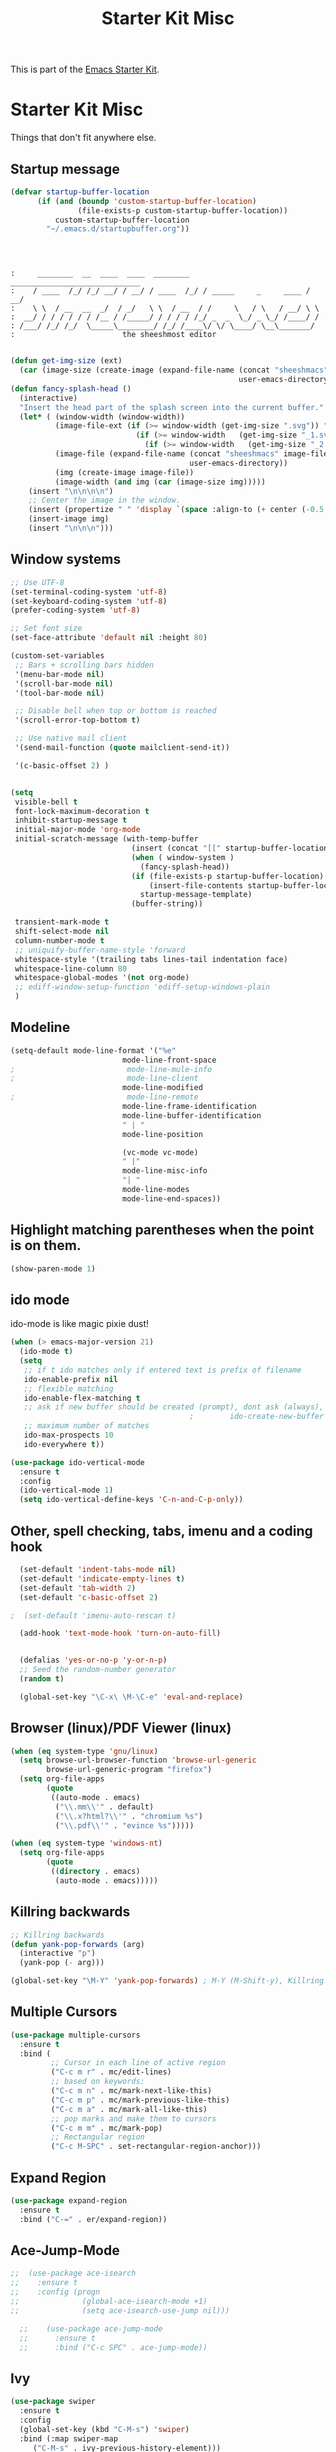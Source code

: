 #+TITLE: Starter Kit Misc
This is part of the [[file:starter-kit.org][Emacs Starter Kit]].

* Starter Kit Misc
Things that don't fit anywhere else.

** Startup message

#+BEGIN_SRC emacs-lisp
  (defvar startup-buffer-location
        (if (and (boundp 'custom-startup-buffer-location)
                 (file-exists-p custom-startup-buffer-location))
            custom-startup-buffer-location
          "~/.emacs.d/startupbuffer.org"))
#+END_SRC

#+NAME: startup-message-template
#+BEGIN_EXAMPLE

#+END_EXAMPLE

#+BEGIN_EXAMPLE

:     ________  __  ____  ____  ________  _____________________________ 
:    / ____  /_/ /_/ __/ / __/ / ____  /_/ / _____     _     ____ / __/
:    \ \  / __  __  _/  / _/   \ \  / __  / /     \   / \   / __/ \ \ 
:  __/ / / / / / / /__ / /_____/ / / / / /_/ _  _  \_/ _ \_/ /____/ /
: /___/ /_/ /_/  \_____\________/ /_/ /____\/ \/ \____/ \__\_______/
:                        the sheeshmost editor                        

#+END_EXAMPLE

#+BEGIN_SRC emacs-lisp
(defun get-img-size (ext)
  (car (image-size (create-image (expand-file-name (concat "sheeshmacs" ext)
                                                   user-emacs-directory)))))
(defun fancy-splash-head ()
  (interactive)
  "Insert the head part of the splash screen into the current buffer."
  (let* ( (window-width (window-width))
          (image-file-ext (if (>= window-width (get-img-size ".svg")) ".svg"
                            (if (>= window-width   (get-img-size "_1.svg")) "_1.svg"
                              (if (>= window-width   (get-img-size "_2.svg")) "_2.svg" "_3.svg"))))
          (image-file (expand-file-name (concat "sheeshmacs" image-file-ext)
                                        user-emacs-directory))
          (img (create-image image-file))
          (image-width (and img (car (image-size img)))))
    (insert "\n\n\n\n")
    ;; Center the image in the window.
    (insert (propertize " " 'display `(space :align-to (+ center (-0.5 . ,img)))))
    (insert-image img)
    (insert "\n\n\n")))
#+END_SRC
** Window systems
#+srcname: starter-kit-window-view-stuff
#+begin_src emacs-lisp :var startup-message-template=startup-message-template
  ;; Use UTF-8
  (set-terminal-coding-system 'utf-8)
  (set-keyboard-coding-system 'utf-8)
  (prefer-coding-system 'utf-8)

  ;; Set font size
  (set-face-attribute 'default nil :height 80)

  (custom-set-variables
   ;; Bars + scrolling bars hidden
   '(menu-bar-mode nil)
   '(scroll-bar-mode nil)
   '(tool-bar-mode nil)

   ;; Disable bell when top or bottom is reached
   '(scroll-error-top-bottom t)

   ;; Use native mail client
   '(send-mail-function (quote mailclient-send-it))

   '(c-basic-offset 2) )


  (setq
   visible-bell t
   font-lock-maximum-decoration t
   inhibit-startup-message t
   initial-major-mode 'org-mode
   initial-scratch-message (with-temp-buffer
                             (insert (concat "[[" startup-buffer-location "][Edit me]]"))
                             (when ( window-system )
                               (fancy-splash-head))
                             (if (file-exists-p startup-buffer-location)
                                 (insert-file-contents startup-buffer-location)
                               startup-message-template)
                             (buffer-string))

   transient-mark-mode t
   shift-select-mode nil
   column-number-mode t
   ;; uniquify-buffer-name-style 'forward
   whitespace-style '(trailing tabs lines-tail indentation face)
   whitespace-line-column 80
   whitespace-global-modes '(not org-mode)
   ;; ediff-window-setup-function 'ediff-setup-windows-plain
   )
#+end_src

** Modeline

#+BEGIN_SRC emacs-lisp
  (setq-default mode-line-format '("%e"
                           mode-line-front-space
  ;                         mode-line-mule-info
  ;                         mode-line-client
                           mode-line-modified
  ;                         mode-line-remote
                           mode-line-frame-identification
                           mode-line-buffer-identification
                           " | "
                           mode-line-position

                           (vc-mode vc-mode)
                           " |"
                           mode-line-misc-info
                           "| "
                           mode-line-modes
                           mode-line-end-spaces))
#+END_SRC

** Highlight matching parentheses when the point is on them.
#+srcname: starter-kit-match-parens
#+begin_src emacs-lisp 
(show-paren-mode 1)
#+end_src

** ido mode
ido-mode is like magic pixie dust!
#+srcname: starter-kit-loves-ido-mode
#+begin_src emacs-lisp 
  (when (> emacs-major-version 21)
    (ido-mode t)
    (setq 
     ;; if t ido matches only if entered text is prefix of filename
     ido-enable-prefix nil
     ;; flexible matching
     ido-enable-flex-matching t
     ;; ask if new buffer should be created (prompt), dont ask (always), dont create buffers (never)
                                          ;        ido-create-new-buffer 'always
     ;; maximum number of matches
     ido-max-prospects 10
     ido-everywhere t))

  (use-package ido-vertical-mode
    :ensure t
    :config
    (ido-vertical-mode 1)
    (setq ido-vertical-define-keys 'C-n-and-C-p-only))
#+end_src

** Other, spell checking, tabs, imenu and a coding hook
#+begin_src emacs-lisp 
  (set-default 'indent-tabs-mode nil)
  (set-default 'indicate-empty-lines t)
  (set-default 'tab-width 2)
  (set-default 'c-basic-offset 2)

;  (set-default 'imenu-auto-rescan t)

  (add-hook 'text-mode-hook 'turn-on-auto-fill)


  (defalias 'yes-or-no-p 'y-or-n-p)
  ;; Seed the random-number generator
  (random t)

  (global-set-key "\C-x\ \M-\C-e" 'eval-and-replace)
#+end_src

** Browser (linux)/PDF Viewer (linux)
#+begin_src emacs-lisp
      (when (eq system-type 'gnu/linux)
        (setq browse-url-browser-function 'browse-url-generic
              browse-url-generic-program "firefox")
        (setq org-file-apps
              (quote
               ((auto-mode . emacs)
                ("\\.mm\\'" . default)
                ("\\.x?html?\\'" . "chromium %s")
                ("\\.pdf\\'" . "evince %s")))))

      (when (eq system-type 'windows-nt)
        (setq org-file-apps
              (quote
               ((directory . emacs)
                (auto-mode . emacs)))))
#+end_src

** Killring backwards
#+begin_src emacs-lisp
  ;; Killring backwards
  (defun yank-pop-forwards (arg)
    (interactive "p")
    (yank-pop (- arg)))

  (global-set-key "\M-Y" 'yank-pop-forwards) ; M-Y (M-Shift-y), Killring rückwärts drehen
#+end_src

** Multiple Cursors
#+BEGIN_SRC emacs-lisp
  (use-package multiple-cursors
    :ensure t
    :bind (
           ;; Cursor in each line of active region
           ("C-c m r" . mc/edit-lines)
           ;; based on keywords:
           ("C-c m n" . mc/mark-next-like-this)
           ("C-c m p" . mc/mark-previous-like-this)
           ("C-c m a" . mc/mark-all-like-this)
           ;; pop marks and make them to cursors
           ("C-c m m" . mc/mark-pop)
           ;; Rectangular region
           ("C-c M-SPC" . set-rectangular-region-anchor)))

#+END_SRC

** Expand Region
#+BEGIN_SRC emacs-lisp
  (use-package expand-region
    :ensure t
    :bind ("C-=" . er/expand-region))
#+END_SRC

** Ace-Jump-Mode
#+BEGIN_SRC emacs-lisp
;;  (use-package ace-isearch
;;    :ensure t
;;    :config (progn
;;              (global-ace-isearch-mode +1)
;;              (setq ace-isearch-use-jump nil)))

  ;;    (use-package ace-jump-mode
  ;;      :ensure t
  ;;      :bind ("C-c SPC" . ace-jump-mode))
#+END_SRC

** Ivy

#+begin_src emacs-lisp
      (use-package swiper
        :ensure t
        :config
        (global-set-key (kbd "C-M-s") 'swiper)
        :bind (:map swiper-map
           ("C-M-s" . ivy-previous-history-element)))
      (use-package ivy
        :ensure t
        :config (progn
                  (ivy-mode 1)

                  (setq ivy-use-virtual-buffers t)
                  (setq enable-recursive-minibuffers t)
                  (setq ivy-count-format "(%d/%d) ")))
      (use-package counsel
        :ensure t
        :config
        (global-set-key (kbd "M-x") 'counsel-M-x)
        (global-set-key (kbd "C-x C-f") 'counsel-find-file))
#+end_src

** Flyspell
#+BEGIN_SRC emacs-lisp
  (when (eq system-type 'gnu/linux)
    (use-package flyspell
      :ensure t
      :init
      (add-hook 'org-mode-hook 'flyspell-mode)
      (add-hook 'text-mode-hook 'flyspell-mode)
      :bind
      (("C-; ," . flyspell-goto-next-error)
       ("C-; ." . flyspell-auto-correct-word))
      :config
      (setq flyspell-issue-message-flag nil)
      (define-key flyspell-mode-map (kbd "C-.") nil)
      (define-key flyspell-mode-map (kbd "C-,") nil)
      (define-key flyspell-mode-map (kbd "C-;") nil)
         (with-eval-after-load "ispell"
           (setq ispell-program-name "hunspell")
           (setq ispell-dictionary "en_US,de_DE")
           (ispell-set-spellchecker-params)
           (when (> emacs-major-version 24)
             (ispell-hunspell-add-multi-dic "en_US,de_DE")))
      ))
#+END_SRC

Install the required dictionaries!
#+BEGIN_SRC sh
  # Ubuntu
  sudo apt-get install aspell-de
  # Arch
  sudo pacman -S aspell-de
#+END_SRC

#+RESULTS:

** Autocomplete
#+BEGIN_SRC emacs-lisp
  (use-package auto-complete
    :ensure t
    :init
    (global-auto-complete-mode t)
    :config
    (ac-config-default))
#+END_SRC

** Jump in 3 line-steps
#+BEGIN_SRC emacs-lisp
;; 3 Lines at once
(global-set-key "\M-n" '(lambda ()
                          (interactive)
                          (next-line 3)
                          ))

(global-set-key "\M-p" '(lambda ()
                          (interactive)
                          (next-line -3)
                          ))
#+END_SRC

** Workgroups
#+BEGIN_SRC emacs-lisp
  (use-package workgroups2
    :ensure t
    :disabled t
    :config
    (setq wg-prefix-key (kbd "C-x w"))
    (setq wg-flag-modified t
          wg-mode-line-decor-left-brace "|"
          wg-mode-line-decor-right-brace "|"
          wg-mode-line-decor-divider "|")
    (workgroups-mode 1))
#+END_SRC

** Google Translator
#+BEGIN_SRC emacs-lisp
;; https://github.com/atykhonov/google-translate
  (use-package google-translate
    :ensure t
    :init
    (setq google-translate-default-source-language "en")
    (setq google-translate-default-target-language "de")
    :config
    (require google-translate-default-ui)
    :bind (
           ("C-c t" . google-translate-at-point)
           ("C-c T" . google-translate-query-translate)
           ("C-c R" . google-translate-query-translate-reverse)))
#+END_SRC

** Magit
#+BEGIN_SRC emacs-lisp
;  (when (eq system-type 'windows-nt)
;    (use-package ssh-agency
;      :ensure t
;      :defer t))

  (use-package magit
    :ensure t
    :defer t
    :config
;    (when (eq system-type 'windows-nt)
;      (require 'ssh-agency)
;      (ssh-agency-add-keys my-ssh-agency-key-list)
;      (ssh-agency-ensure))
)
#+END_SRC

** Dired
#+begin_src emacs-lisp
  (add-hook 'dired-mode-hook
            (lambda ()
              (local-set-key (kbd "b") 'dired-up-directory)))
#+end_src

** Toggle Split
- [[https://www.emacswiki.org/emacs/ToggleWindowSplit][Source: emacswiki.com]]

"Vertical split shows more of each line, horizontal split shows more
lines. This code toggles between them. It only works for frames with
exactly two windows. The top window goes to the left or vice-versa. I
was motivated by ediff-toggle-split and helped by
TransposeWindows. There may well be better ways to write this."

#+begin_src emacs-lisp
(defun toggle-window-split ()
  (interactive)
  (if (= (count-windows) 2)
      (let* ((this-win-buffer (window-buffer))
       (next-win-buffer (window-buffer (next-window)))
       (this-win-edges (window-edges (selected-window)))
       (next-win-edges (window-edges (next-window)))
       (this-win-2nd (not (and (<= (car this-win-edges)
           (car next-win-edges))
             (<= (cadr this-win-edges)
           (cadr next-win-edges)))))
       (splitter
        (if (= (car this-win-edges)
         (car (window-edges (next-window))))
      'split-window-horizontally
    'split-window-vertically)))
  (delete-other-windows)
  (let ((first-win (selected-window)))
    (funcall splitter)
    (if this-win-2nd (other-window 1))
    (set-window-buffer (selected-window) this-win-buffer)
    (set-window-buffer (next-window) next-win-buffer)
    (select-window first-win)
    (if this-win-2nd (other-window 1))))))
#+end_src

** Ask before closing emacs
#+begin_src emacs-lisp
  (defun close-ask-if-many-buffers ()
    "Asks if you really want to close emacs if more than 30 buffers are open.
   Otherwise closes emacs without asking."
    (interactive)
    (if (> (length (buffer-list)) 20)
        (progn
          (message "Really close? Many buffers are open. (y/n) ")
          (if (eq (read-char) 121)
              (save-buffers-kill-terminal)))
      (save-buffers-kill-terminal)))

  (global-set-key (kbd "C-x C-c") 'close-ask-if-many-buffers)
#+end_src

** Prolog
#+begin_src emacs-lisp
  (add-hook 'prolog-mode-hook
            (lambda ()
              (local-set-key (kbd "C-c C-c") 'ediprolog-dwim)
              (run-starter-kit-coding-hook)))
#+end_src

** Themes

#+BEGIN_SRC emacs-lisp
;; Theme
;; (custom-set-variables
;;  '(custom-enabled-themes (quote (tsdh-dark))))
(load-file "~/.emacs.d/src/theme.el")
;(load-file "~/.emacs.d/src/at-night.el")
#+END_SRC

** Circadian (theme switching based on time)

#+begin_src emacs-lisp
;  (use-package circadian
;    :ensure t
;    :config
;    (setq circadian-themes '((:sunrise . at-day)
;                             (:sunset . at-night))
;    (circadian-setup))
  ;;                             (:sunset . tsdh-dark)))

#+end_src

** Transparency

#+BEGIN_SRC emacs-lisp
;  (set-frame-parameter (selected-frame) 'alpha '(95 . 85))
#+END_SRC

** Vimish-folds
https://github.com/mrkkrp/vimish-fold

#+BEGIN_SRC emacs-lisp
    (use-package vimish-fold
      :ensure t
      :init (vimish-fold-global-mode 1)
      :config
      (global-set-key (kbd "C-; f") #'vimish-fold)
      (global-set-key (kbd "C-; d") #'vimish-fold-delete)
      (global-set-key (kbd "M-<tab>") #'vimish-fold-toggle))

#+END_SRC

** Tetris

#+BEGIN_SRC emacs-lisp
  (when (>= emacs-major-version 27)
    (setq gamegrid-glyph-height-mm 8.0))
  (setq tetris-score-file "~/.emacs.d/scores/tetris-scores")
#+END_SRC

** Restclient

#+BEGIN_SRC emacs-lisp
  (use-package restclient
    :ensure t)
  (use-package ob-restclient
    :ensure t)
#+END_SRC

** Control Emacs Garbage collection

On Windows Emacs 25 turned out to be unbearibly slow, especially with
certain elements (as code elements, org-bullets, etc.) in
org-mode. The reason seems to be a too agressive garbage
collection ([[https://www.reddit.com/r/emacs/comments/55ork0/is_emacs_251_noticeably_slower_than_245_on_windows/][compare here]]). This code snippet fixes that issue.

#+BEGIN_SRC emacs-lisp
  (when (eq system-type 'windows-nt)
    (setq gc-cons-threshold (* 511 1024 1024))
    (setq gc-cons-percentage 0.5)
    (run-with-idle-timer 5 t #'garbage-collect)
    )
#+END_SRC

** Openwith mode

#+BEGIN_SRC emacs-lisp
  (when (eq system-type 'windows-nt)
    (use-package openwith
      :ensure t
      :defer nil
      :config
      (openwith-mode t)
      ;; Prevent org-mode from opening inline images externally
      (defadvice org-display-inline-images
          (around handle-openwith
                  (&optional include-linked refresh beg end) activate compile)
        (if openwith-mode
            (progn
              (openwith-mode -1)
              ad-do-it
              (openwith-mode 1))
          ad-do-it))))

#+END_SRC

** VTL mode


#+BEGIN_SRC emacs-lisp
  (autoload 'vtl-mode "vtl" "VTL Mode" t)
#+END_SRC

** Graphql mode

#+BEGIN_SRC emacs-lisp
  (use-package graphql-mode
    :ensure t)
#+END_SRC
